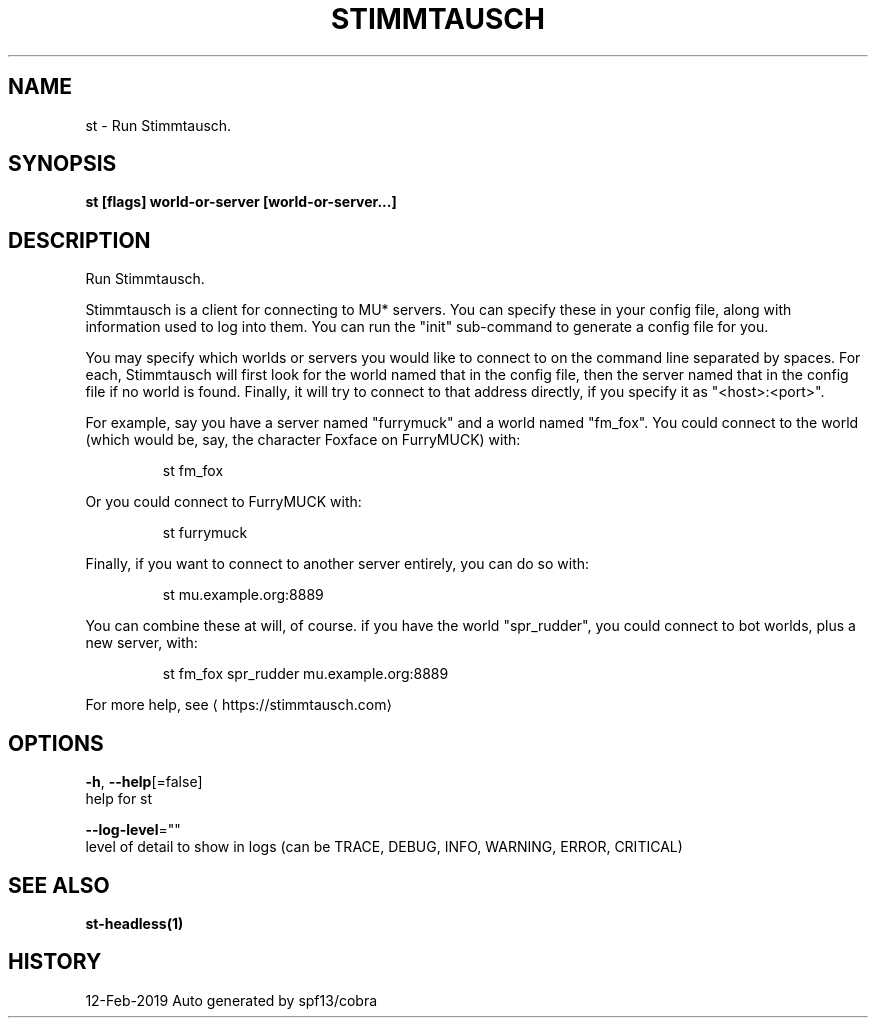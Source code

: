 .TH "STIMMTAUSCH" "1" "Feb 2019" "Auto generated by spf13/cobra" "" 
.nh
.ad l


.SH NAME
.PP
st \- Run Stimmtausch.


.SH SYNOPSIS
.PP
\fBst [flags] world\-or\-server [world\-or\-server...]\fP


.SH DESCRIPTION
.PP
Run Stimmtausch.

.PP
Stimmtausch is a client for connecting to MU* servers. You can specify these in
your config file, along with information used to log into them. You can run the
"init" sub\-command to generate a config file for you.

.PP
You may specify which worlds or servers you would like to connect to on the
command line separated by spaces. For each, Stimmtausch will first look for the
world named that in the config file, then the server named that in the config
file if no world is found. Finally, it will try to connect to that address
directly, if you specify it as "<host>:<port>".

.PP
For example, say you have a server named "furrymuck" and a world named "fm\_fox".
You could connect to the world (which would be, say, the character Foxface on
FurryMUCK) with:

.PP
.RS

.nf
st fm\_fox

.fi
.RE

.PP
Or you could connect to FurryMUCK with:

.PP
.RS

.nf
st furrymuck

.fi
.RE

.PP
Finally, if you want to connect to another server entirely, you can do so with:

.PP
.RS

.nf
st mu.example.org:8889

.fi
.RE

.PP
You can combine these at will, of course. if you have the world "spr\_rudder",
you could connect to bot worlds, plus a new server, with:

.PP
.RS

.nf
st fm\_fox spr\_rudder mu.example.org:8889

.fi
.RE

.PP
For more help, see 
\[la]https://stimmtausch.com\[ra]


.SH OPTIONS
.PP
\fB\-h\fP, \fB\-\-help\fP[=false]
    help for st

.PP
\fB\-\-log\-level\fP=""
    level of detail to show in logs (can be TRACE, DEBUG, INFO, WARNING, ERROR, CRITICAL)


.SH SEE ALSO
.PP
\fBst\-headless(1)\fP


.SH HISTORY
.PP
12\-Feb\-2019 Auto generated by spf13/cobra
